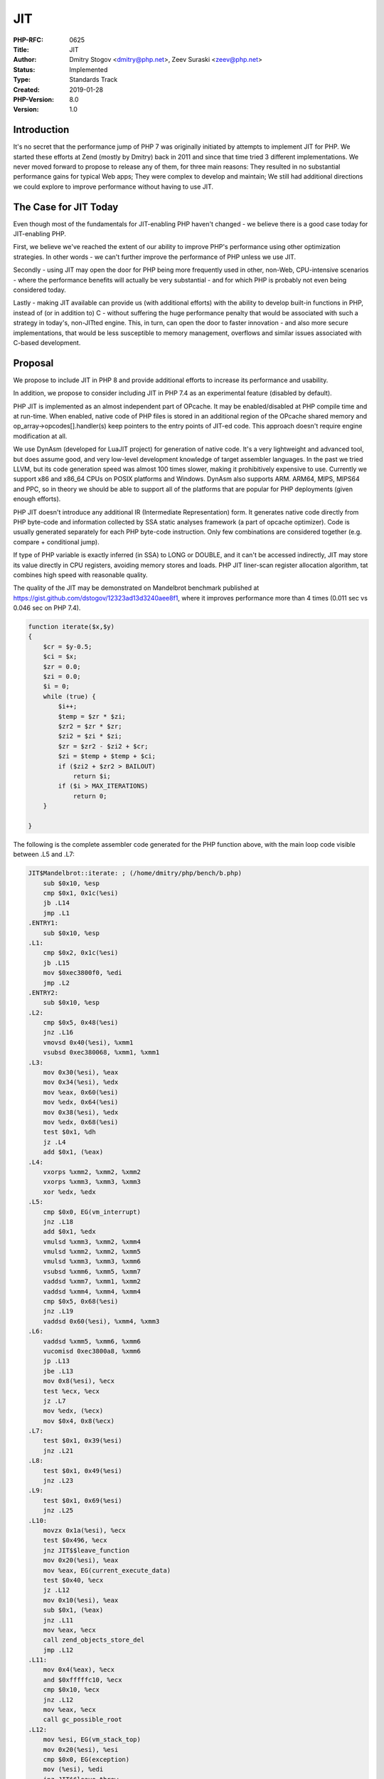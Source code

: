 JIT
===

:PHP-RFC: 0625
:Title: JIT
:Author: Dmitry Stogov <dmitry@php.net>, Zeev Suraski <zeev@php.net>
:Status: Implemented
:Type: Standards Track
:Created: 2019-01-28
:PHP-Version: 8.0
:Version: 1.0

Introduction
------------

It's no secret that the performance jump of PHP 7 was originally
initiated by attempts to implement JIT for PHP. We started these efforts
at Zend (mostly by Dmitry) back in 2011 and since that time tried 3
different implementations. We never moved forward to propose to release
any of them, for three main reasons: They resulted in no substantial
performance gains for typical Web apps; They were complex to develop and
maintain; We still had additional directions we could explore to improve
performance without having to use JIT.

The Case for JIT Today
----------------------

Even though most of the fundamentals for JIT-enabling PHP haven't
changed - we believe there is a good case today for JIT-enabling PHP.

First, we believe we've reached the extent of our ability to improve
PHP's performance using other optimization strategies. In other words -
we can't further improve the performance of PHP unless we use JIT.

Secondly - using JIT may open the door for PHP being more frequently
used in other, non-Web, CPU-intensive scenarios - where the performance
benefits will actually be very substantial - and for which PHP is
probably not even being considered today.

Lastly - making JIT available can provide us (with additional efforts)
with the ability to develop built-in functions in PHP, instead of (or in
addition to) C - without suffering the huge performance penalty that
would be associated with such a strategy in today's, non-JITted engine.
This, in turn, can open the door to faster innovation - and also more
secure implementations, that would be less susceptible to memory
management, overflows and similar issues associated with C-based
development.

Proposal
--------

We propose to include JIT in PHP 8 and provide additional efforts to
increase its performance and usability.

In addition, we propose to consider including JIT in PHP 7.4 as an
experimental feature (disabled by default).

PHP JIT is implemented as an almost independent part of OPcache. It may
be enabled/disabled at PHP compile time and at run-time. When enabled,
native code of PHP files is stored in an additional region of the
OPcache shared memory and op_array->opcodes[].handler(s) keep pointers
to the entry points of JIT-ed code. This approach doesn't require engine
modification at all.

We use DynAsm (developed for LuaJIT project) for generation of native
code. It's a very lightweight and advanced tool, but does assume good,
and very low-level development knowledge of target assembler languages.
In the past we tried LLVM, but its code generation speed was almost 100
times slower, making it prohibitively expensive to use. Currently we
support x86 and x86_64 CPUs on POSIX platforms and Windows. DynAsm also
supports ARM. ARM64, MIPS, MIPS64 and PPC, so in theory we should be
able to support all of the platforms that are popular for PHP
deployments (given enough efforts).

PHP JIT doesn't introduce any additional IR (Intermediate
Representation) form. It generates native code directly from PHP
byte-code and information collected by SSA static analyses framework (a
part of opcache optimizer). Code is usually generated separately for
each PHP byte-code instruction. Only few combinations are considered
together (e.g. compare + conditional jump).

If type of PHP variable is exactly inferred (in SSA) to LONG or DOUBLE,
and it can't be accessed indirectly, JIT may store its value directly in
CPU registers, avoiding memory stores and loads. PHP JIT liner-scan
register allocation algorithm, tat combines high speed with reasonable
quality.

The quality of the JIT may be demonstrated on Mandelbrot benchmark
published at https://gist.github.com/dstogov/12323ad13d3240aee8f1, where
it improves performance more than 4 times (0.011 sec vs 0.046 sec on PHP
7.4).

.. code:: php

       function iterate($x,$y)
       {
           $cr = $y-0.5;
           $ci = $x;
           $zr = 0.0;
           $zi = 0.0;
           $i = 0;
           while (true) {
               $i++;
               $temp = $zr * $zi;
               $zr2 = $zr * $zr;
               $zi2 = $zi * $zi;
               $zr = $zr2 - $zi2 + $cr;
               $zi = $temp + $temp + $ci;
               if ($zi2 + $zr2 > BAILOUT)
                   return $i;
               if ($i > MAX_ITERATIONS)
                   return 0;
           }
       
       }

The following is the complete assembler code generated for the PHP
function above, with the main loop code visible between .L5 and .L7:

.. code:: asm

   JIT$Mandelbrot::iterate: ; (/home/dmitry/php/bench/b.php)
       sub $0x10, %esp
       cmp $0x1, 0x1c(%esi)
       jb .L14
       jmp .L1
   .ENTRY1:
       sub $0x10, %esp
   .L1:
       cmp $0x2, 0x1c(%esi)
       jb .L15
       mov $0xec3800f0, %edi
       jmp .L2
   .ENTRY2:
       sub $0x10, %esp
   .L2:
       cmp $0x5, 0x48(%esi)
       jnz .L16
       vmovsd 0x40(%esi), %xmm1
       vsubsd 0xec380068, %xmm1, %xmm1
   .L3:
       mov 0x30(%esi), %eax
       mov 0x34(%esi), %edx
       mov %eax, 0x60(%esi)
       mov %edx, 0x64(%esi)
       mov 0x38(%esi), %edx
       mov %edx, 0x68(%esi)
       test $0x1, %dh
       jz .L4
       add $0x1, (%eax)
   .L4:
       vxorps %xmm2, %xmm2, %xmm2
       vxorps %xmm3, %xmm3, %xmm3
       xor %edx, %edx
   .L5:
       cmp $0x0, EG(vm_interrupt)
       jnz .L18
       add $0x1, %edx
       vmulsd %xmm3, %xmm2, %xmm4
       vmulsd %xmm2, %xmm2, %xmm5
       vmulsd %xmm3, %xmm3, %xmm6
       vsubsd %xmm6, %xmm5, %xmm7
       vaddsd %xmm7, %xmm1, %xmm2
       vaddsd %xmm4, %xmm4, %xmm4
       cmp $0x5, 0x68(%esi)
       jnz .L19
       vaddsd 0x60(%esi), %xmm4, %xmm3
   .L6:
       vaddsd %xmm5, %xmm6, %xmm6
       vucomisd 0xec3800a8, %xmm6
       jp .L13
       jbe .L13
       mov 0x8(%esi), %ecx
       test %ecx, %ecx
       jz .L7
       mov %edx, (%ecx)
       mov $0x4, 0x8(%ecx)
   .L7:
       test $0x1, 0x39(%esi)
       jnz .L21
   .L8:
       test $0x1, 0x49(%esi)
       jnz .L23
   .L9:
       test $0x1, 0x69(%esi)
       jnz .L25
   .L10:
       movzx 0x1a(%esi), %ecx
       test $0x496, %ecx
       jnz JIT$$leave_function
       mov 0x20(%esi), %eax
       mov %eax, EG(current_execute_data)
       test $0x40, %ecx
       jz .L12
       mov 0x10(%esi), %eax
       sub $0x1, (%eax)
       jnz .L11
       mov %eax, %ecx
       call zend_objects_store_del
       jmp .L12
   .L11:
       mov 0x4(%eax), %ecx
       and $0xfffffc10, %ecx
       cmp $0x10, %ecx
       jnz .L12
       mov %eax, %ecx
       call gc_possible_root
   .L12:
       mov %esi, EG(vm_stack_top)
       mov 0x20(%esi), %esi
       cmp $0x0, EG(exception)
       mov (%esi), %edi
       jnz JIT$$leave_throw
       add $0x1c, %edi
       add $0x10, %esp
       jmp (%edi)
   .L13:
       cmp $0x3e8, %edx
       jle .L5
       mov 0x8(%esi), %ecx
       test %ecx, %ecx
       jz .L7
       mov $0x0, (%ecx)
       mov $0x4, 0x8(%ecx)
       jmp .L7
   .L14:
       mov %edi, (%esi)
       mov %esi, %ecx
       call zend_missing_arg_error
       jmp JIT$$exception_handler
   .L15:
       mov %edi, (%esi)
       mov %esi, %ecx
       call zend_missing_arg_error
       jmp JIT$$exception_handler
   .L16:
       cmp $0x4, 0x48(%esi)
       jnz .L17
       vcvtsi2sd 0x40(%esi), %xmm1, %xmm1
       vsubsd 0xec380068, %xmm1, %xmm1
       jmp .L3
   .L17:
       mov %edi, (%esi)
       lea 0x50(%esi), %ecx
       lea 0x40(%esi), %edx
       sub $0xc, %esp
       push $0xec380068
       call sub_function
       add $0xc, %esp
       cmp $0x0, EG(exception)
       jnz JIT$$exception_handler
       vmovsd 0x50(%esi), %xmm1
       jmp .L3
   .L18:
       mov $0xec38017c, %edi
       jmp JIT$$interrupt_handler
   .L19:
       cmp $0x4, 0x68(%esi)
       jnz .L20
       vcvtsi2sd 0x60(%esi), %xmm3, %xmm3
       vaddsd %xmm4, %xmm3, %xmm3
       jmp .L6
   .L20:
       mov $0xec380240, (%esi)
       lea 0x80(%esi), %ecx
       vmovsd %xmm4, 0xe0(%esi)
       mov $0x5, 0xe8(%esi)
       lea 0xe0(%esi), %edx
       sub $0xc, %esp
       lea 0x60(%esi), %eax
       push %eax
       call add_function
       add $0xc, %esp
       cmp $0x0, EG(exception)
       jnz JIT$$exception_handler
       vmovsd 0x80(%esi), %xmm3
       jmp .L6
   .L21:
       mov 0x30(%esi), %ecx
       sub $0x1, (%ecx)
       jnz .L22
       mov $0x1, 0x38(%esi)
       mov $0xec3802b0, (%esi)
       call rc_dtor_func
       jmp .L8
   .L22:
       mov 0x4(%ecx), %eax
       and $0xfffffc10, %eax
       cmp $0x10, %eax
       jnz .L8
       call gc_possible_root
       jmp .L8
   .L23:
       mov 0x40(%esi), %ecx
       sub $0x1, (%ecx)
       jnz .L24
       mov $0x1, 0x48(%esi)
       mov $0xec3802b0, (%esi)
       call rc_dtor_func
       jmp .L9
   .L24:
       mov 0x4(%ecx), %eax
       and $0xfffffc10, %eax
       cmp $0x10, %eax
       jnz .L9
       call gc_possible_root
       jmp .L9
   .L25:
       mov 0x60(%esi), %ecx
       sub $0x1, (%ecx)
       jnz .L26
       mov $0x1, 0x68(%esi)
       mov $0xec3802b0, (%esi)
       call rc_dtor_func
       jmp .L10
   .L26:
       mov 0x4(%ecx), %eax
       and $0xfffffc10, %eax
       cmp $0x10, %eax
       jnz .L10
       call gc_possible_root
       jmp .L10

In comparison to V8, HHVM, PyPy and most others modern JIT
implementations PHP JIT is extremely simple, but anyway it increases the
level of the whole PHP complexity, risk of new kind of bugs and cost of
development and maintenance.

Backward Incompatible Changes
-----------------------------

none

Proposed PHP Version(s)
-----------------------

PHP 8 and PHP 7.4 (separate votes)

RFC Impact
----------

To SAPIs
~~~~~~~~

none

To Existing Extensions
~~~~~~~~~~~~~~~~~~~~~~

JIT is going to affect third party debuggers (e.g. xdebug) and profilers
(e.g. XHProf, Blackfire, Tideways).

For debugging a particular request, it's possible to disable JIT
(together with opcache) changing "opcache.enable" through C API
(zend_alter_ini_entry) at RINIT stage.

Run-time profiling should work even with JIT-ed code, but this might
require development of additional tracing API and corresponding JIT
extension, to generate tracing callbacks.

To Opcache
~~~~~~~~~~

JIT would be implemented as a part of OPcache.

New Constants
~~~~~~~~~~~~~

none

php.ini Defaults
~~~~~~~~~~~~~~~~

If there are any php.ini settings then list:

-  opcache.jit_buffer_size - size of shared memory buffer reserved for
   native code generation (in bytes; K, M - suffixes are supported).
   Default - 0 disables JIT.
-  opcache.jit - JIT control options. Consists of 4 decimal digits -
   CRTO (Default 1205. Probably, better to change to 1235).

   -  O - Optimization level

      -  0 - don't JIT
      -  1 - minimal JIT (call standard VM handlers)
      -  2 - selective VM handler inlining
      -  3 - optimized JIT based on static type inference of individual
         function
      -  4 - optimized JIT based on static type inference and call tree
      -  5 - optimized JIT based on static type inference and inner
         procedure analyses

   -  T - JIT trigger

      -  0 - JIT all functions on first script load
      -  1 - JIT function on first execution
      -  2 - Profile on first request and compile hot functions on
         second request
      -  3 - Profile on the fly and compile hot functions
      -  4 - Compile functions with @jit tag in doc-comments

   -  R - register allocation

      -  0 - don't perform register allocation
      -  1 - use local liner-scan register allocator
      -  2 - use global liner-scan register allocator

   -  C - CPU specific optimization flags

      -  0 - none
      -  1 - enable AVX instruction generation

-  opcache.jit_debug - JIT debug control options, where each bit
   enabling some debugging options. Default - 0.

::

       * (1<<0) - print generated assembler code
       * (1<<1) - print intermediate SSA form used for code generation
       * (1<<2) - register allocation information
       * (1<<3) - print stubs assembler code
       * (1<<4) - generate perf.map file to list JIt-ed functions in Linux perf report
       * (1<<5) - generate perf.dump file to show assembler code of JIT-ed functions in Linux perf peport
       * (1<<6) - provide information about JIt-ed code for Linux Oprofile
       * (1<<7) - provide information about JIt-ed code for Intel VTune
       * (1<<8) - allow debugging JIT-ed code using GDB

Performance
~~~~~~~~~~~

JIT makes bench.php more than two times faster: 0.140 sec vs 0.320 sec.
It is expected to make most CPU-intensive workloads run significantly
faster.

According to Nikita, PHP-Parser became ~1.3 times faster with JIT. Amphp
hello-world.php got just 5% speedup.

However, like the previous attempts - it currently doesn't seem to
significantly improve real-life apps like WordPress (with
opcache.jit=1235 326 req/sec vs 315 req/sec).

It's planned to provide additional effort, improving JIT for real-life
apps, using profiling and speculative optimizations.

JIT Debugging
~~~~~~~~~~~~~

As any complication, JIT increases risk of bugs in JIT itself. They may
be caused by inaccurate analyses, bugs in code-generator or
register-allocator. Fixing these new kind of bugs is going to be more
difficult, because we'll have to catch the place of the failure, get and
analyse the assemble code generated for bogus function, find the mistake
and understand why it was done by JIT compiler.

In case of crash, we may just run app under gdb until the crash, check
that JIT is involved in crash backtrace and find the place:

::

   $ gdb php 

   (gdb) r app.php

   ...

   (gdb) bt

   #1  0xe960dc11 in ?? ()
   #2  0x08689524 in zend_execute (op_array=0xf4074460, return_value=0x0) at Zend/zend_vm_execute.h:69122
   #3  0x085cb93b in zend_execute_scripts (type=8, retval=0x0, file_count=3) at Zend/zend.c:1639
   #4  0x0855a890 in php_execute_script (primary_file=0xffffcbfc) at main/main.c:2607
   #5  0x0868ba25 in do_cli (argc=2, argv=0x9035820) at sapi/cli/php_cli.c:992
   #6  0x0868c65b in main (argc=2, argv=0x9035820) at sapi/cli/php_cli.c:1384

Unknown function "??" called from zend_execute() is a JIT-ed code. We
may determine the failure location analysing execution context.

::

   (gdb) p (char*)executor_global.current_execute_data.func.op_array.filename.val
   (gdb) p executor_global.current_execute_data.opline.lineno 

Line number may be inaccurate, because JIT doesn't keep "opline" in
consistency. We may disassemble the code around the bogus instruction to
understand the real "opline".

::

   (gdb) disassemble 0xe960dc00,0xe960dc30

Also, it may be useful to analyse bytecode and assembler dump of the
bogus JIT-ed function.

::

   $ php --opcache.jit_debug=1 app.php
   $ php --opcache.jit_debug=2 app.php

To catch the mistake, we might need to trace the JIT code generator
(when it generates the bogus code), or instrument it to generate
breakpoint (int3 x86 instruction) and then trace the generated code.

PHP JIT may use GDB API to provide information about generated code to
debugger. However, it works only for reasonable small scripts. In case
of big amount of JIT-ed code, GDB just stuck registering functions. In
case we can isolate the bogus code, we may debug JIT in more comfortable
way.

::

   $ gdb php 

   (gdb) r -dopcache.jit_debug=0x100 test.php
   ...

   (gdb) bt

   #1  0xe960dc11 in JIT$foo () at test.php:2
   #2  0x08689524 in zend_execute (op_array=0xf4074460, return_value=0x0) at Zend/zend_vm_execute.h:69122
   #3  0x085cb93b in zend_execute_scripts (type=8, retval=0x0, file_count=3) at Zend/zend.c:1639
   #4  0x0855a890 in php_execute_script (primary_file=0xffffcbfc) at main/main.c:2607
   #5  0x0868ba25 in do_cli (argc=2, argv=0x9035820) at sapi/cli/php_cli.c:992
   #6  0x0868c65b in main (argc=2, argv=0x9035820) at sapi/cli/php_cli.c:1384

   (gdb) disassemble
   ...
   (gdb) layout asm

State and compatibility
-----------------------

Currently we support x86 and x86_64 on POSIX platforms (tested on Linux
with GCC and LVVM) and Windows (both non-ZTS and ZTS builds). We support
"Hybrid" and "Call" VM with and without GCC explicit global register
variables extension. There are no any restrictions on C compiler and OS
any more.

Future Scope
------------

In PHP 8 we are going to improve JIT and perform optimized code
generation after an initial profiling of hot functions. This would allow
application of speculative optimizations and generation only the code
that is really executed. It's also possible to do deeper integration of
JIT with preloading and FFI, and perhaps a standardized way of
developing (and providing) built-in functions that are written in PHP,
and not just in C.

Proposed Voting Choices
-----------------------

Support for JIT is more a strategic PHP question. JIT definitely
requires a lot of work, but it may be actively developed only as a part
of PHP, with common effort.

This project requires a 2/3+1 majority. Voting opened 2019-03-21 and
closes 2019-03-28.

Question: Include JIT into PHP 8?
~~~~~~~~~~~~~~~~~~~~~~~~~~~~~~~~~

Voting Choices
^^^^^^^^^^^^^^

-  Yes
-  No

As PHP 7.4 is already branched and its engine is not expected to be
significantly changed (consequently requiring corresponding changes to
the JIT implementation), we can also consider including JIT in PHP-7.4
as an experimental feature (disabled by default), to provide early
access and receive more feedback. This also requires a 2/3+1 majority.

In case JIT is not included in PHP-7.4 and PHP-8 introduces language
compatibility breaks (it already does), existing applications couldn't
be tested with JIT without porting to PHP-8.

Question: Include JIT into PHP 7.4 (experimental)?
~~~~~~~~~~~~~~~~~~~~~~~~~~~~~~~~~~~~~~~~~~~~~~~~~~

.. _voting-choices-1:

Voting Choices
^^^^^^^^^^^^^^

-  Yes
-  No

Patches and Tests
-----------------

#. `Pull request for
   master <https://github.com/php/php-src/pull/3792>`__
#. https://github.com/zendtech/php-src/ - The PHP JIT branch was
   announced more than two years ago, and since that time was kept in
   consistency with PHP master.
#. https://github.com/zendtech/php-src/tree/jit-dynasm-7.4 - PHP-7.4
   compatible branch

Implementation
--------------

Merged into PHP master by
`9a06876072b9ccb023d4a14426ccb587f10882f3 <https://github.com/php/php-src/commit/9a06876072b9ccb023d4a14426ccb587f10882f3>`__
commit

References
----------

#. `DynAsm page <https://luajit.org/dynasm.html>`__
#. `The Unofficial DynASM
   Documentation <https://corsix.github.io/dynasm-doc/>`__

Additional Metadata
-------------------

:Original Authors: Dmitry Stogov dmitry@php.net, Zeev Suraski zeev@php.net
:Original Status: Accepted (to be merged into PHP-8 only)
:Slug: jit
:Wiki URL: https://wiki.php.net/rfc/jit
